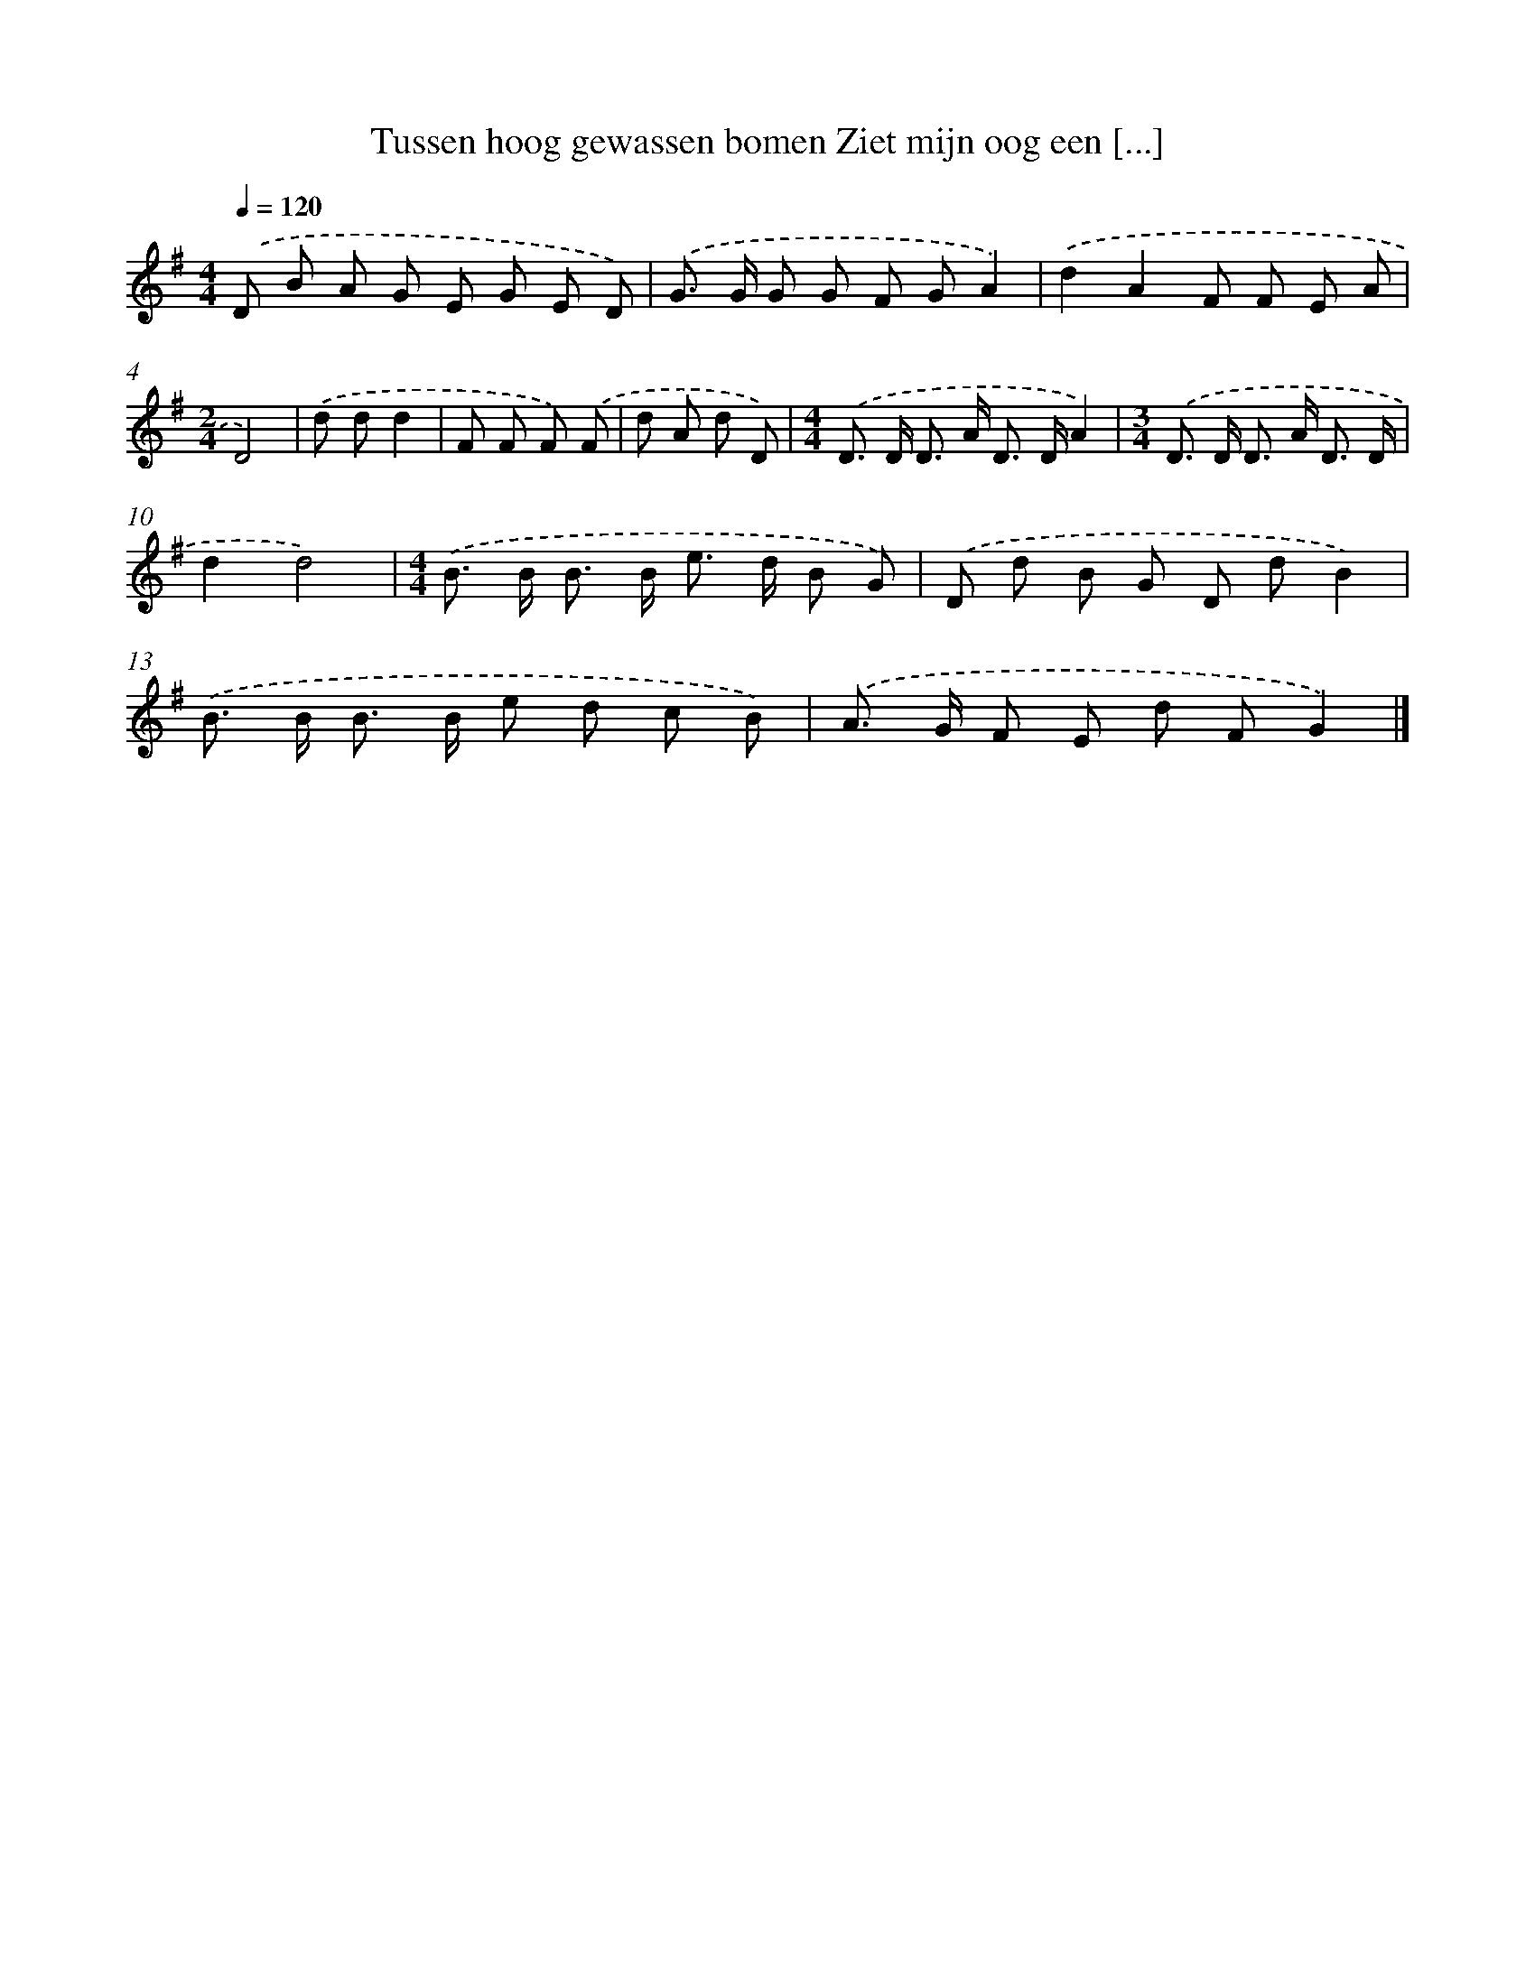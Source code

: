 X: 4253
T: Tussen hoog gewassen bomen Ziet mijn oog een [...]
%%abc-version 2.0
%%abcx-abcm2ps-target-version 5.9.1 (29 Sep 2008)
%%abc-creator hum2abc beta
%%abcx-conversion-date 2018/11/01 14:36:07
%%humdrum-veritas 2704073214
%%humdrum-veritas-data 2931943837
%%continueall 1
%%barnumbers 0
L: 1/8
M: 4/4
Q: 1/4=120
K: G clef=treble
.('D B A G E G E D) |
.('G> G G G F GA2) |
.('d2A2F F E A |
[M:2/4]D4) |
.('d dd2 |
F F F) .('F |
d A d D) |
[M:4/4].('D> D D> A D> DA2) |
[M:3/4].('D> D D> A D3/ D/ |
d2d4) |
[M:4/4].('B> B B> B e> d B G) |
.('D d B G D dB2) |
.('B> B B> B e d c B) |
.('A> G F E d FG2) |]
